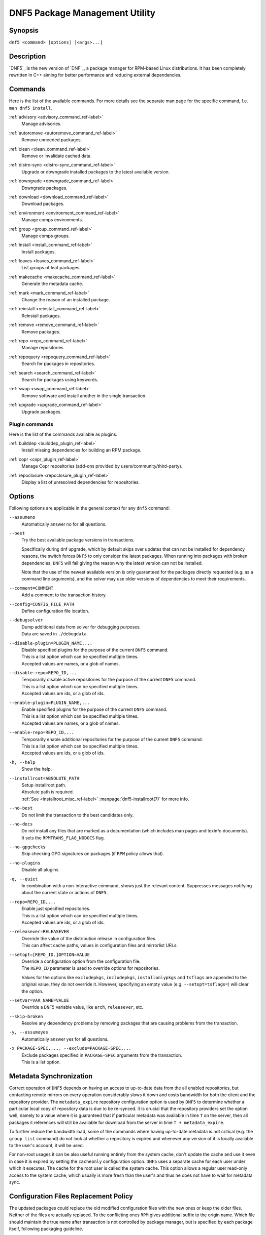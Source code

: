 ..
    Copyright Contributors to the libdnf project.

    This file is part of libdnf: https://github.com/rpm-software-management/libdnf/

    Libdnf is free software: you can redistribute it and/or modify
    it under the terms of the GNU General Public License as published by
    the Free Software Foundation, either version 2 of the License, or
    (at your option) any later version.

    Libdnf is distributed in the hope that it will be useful,
    but WITHOUT ANY WARRANTY; without even the implied warranty of
    MERCHANTABILITY or FITNESS FOR A PARTICULAR PURPOSE.  See the
    GNU General Public License for more details.

    You should have received a copy of the GNU General Public License
    along with libdnf.  If not, see <https://www.gnu.org/licenses/>.

################################
 DNF5 Package Management Utility
################################

..
    # TODO(jkolarik): unify first man page structure with the help output, especially the commands
                      grouping - think about it, some groups and related commands don't make much sense
    # TODO(jkolarik): add notes about mutually exclusive options
    # TODO(jkolarik): add crosslinks where possible
    # TODO(jkolarik): review against DNF4 if nothing important is missing
    # TODO(jkolarik): add misc page about advisories?

Synopsis
========

``dnf5 <command> [options] [<args>...]``


Description
===========

`DNF5`_ is the new version of `DNF`_, a package manager for RPM-based Linux distributions. It has been completely
rewritten in C++ aiming for better performance and reducing external dependencies.


Commands
========

Here is the list of the available commands.
For more details see the separate man page for the specific command, f.e. ``man dnf5 install``.

:ref:`advisory <advisory_command_ref-label>`
    | Manage advisories.

:ref:`autoremove <autoremove_command_ref-label>`
    | Remove unneeded packages.

:ref:`clean <clean_command_ref-label>`
    | Remove or invalidate cached data.

:ref:`distro-sync <distro-sync_command_ref-label>`
    | Upgrade or downgrade installed packages to the latest available version.

:ref:`downgrade <downgrade_command_ref-label>`
    | Downgrade packages.

:ref:`download <download_command_ref-label>`
    | Download packages.

:ref:`environment <environment_command_ref-label>`
    | Manage comps environments.

:ref:`group <group_command_ref-label>`
    | Manage comps groups.

:ref:`install <install_command_ref-label>`
    | Install packages.

:ref:`leaves <leaves_command_ref-label>`
    | List groups of leaf packages.

:ref:`makecache <makecache_command_ref-label>`
    | Generate the metadata cache.

:ref:`mark <mark_command_ref-label>`
    | Change the reason of an installed package.

:ref:`reinstall <reinstall_command_ref-label>`
    | Reinstall packages.

:ref:`remove <remove_command_ref-label>`
    | Remove packages.

:ref:`repo <repo_command_ref-label>`
    | Manage repositories.

:ref:`repoquery <repoquery_command_ref-label>`
    | Search for packages in repositories.

:ref:`search <search_command_ref-label>`
    | Search for packages using keywords.

:ref:`swap <swap_command_ref-label>`
    | Remove software and install another in the single transaction.

:ref:`upgrade <upgrade_command_ref-label>`
    | Upgrade packages.

..
    # TODO(jkolarik): History command is not ready yet
    :ref:`history <history_command_ref-label>`
        | Manage transaction history.

    # TODO(jkolarik): Module command is not ready yet
    :ref:`module <module_command_ref-label>`
        | Manage modules.


Plugin commands
---------------

Here is the list of the commands available as plugins.

:ref:`builddep <builddep_plugin_ref-label>`
    | Install missing dependencies for building an RPM package.

:ref:`copr <copr_plugin_ref-label>`
    | Manage Copr repositories (add-ons provided by users/community/third-party).

:ref:`repoclosure <repoclosure_plugin_ref-label>`
    | Display a list of unresolved dependencies for repositories.



Options
=======

Following options are applicable in the general context for any ``dnf5`` command:

``--assumeno``
    | Automatically answer no for all questions.

``--best``
    | Try the best available package versions in transactions.

    Specifically during dnf upgrade, which by default skips over updates that can not be
    installed for dependency reasons, the switch forces ``DNF5`` to only consider the latest
    packages. When running into packages with broken dependencies, ``DNF5`` will fail giving
    the reason why the latest version can not be installed.

    Note that the use of the newest available version is only guaranteed for the packages
    directly requested (e.g. as a command line arguments), and the solver may use older
    versions of dependencies to meet their requirements.

``--comment=COMMENT``
    | Add a comment to the transaction history.

``--config=CONFIG_FILE_PATH``
    | Define configuration file location.

``--debugsolver``
    | Dump additional data from solver for debugging purposes.
    | Data are saved in ``./debugdata``.

``--disable-plugin=PLUGIN_NAME,...``
    | Disable specified plugins for the purpose of the current ``DNF5`` command.
    | This is a list option which can be specified multiple times.
    | Accepted values are names, or a glob of names.

``--disable-repo=REPO_ID,...``
    | Temporarily disable active repositories for the purpose of the current ``DNF5`` command.
    | This is a list option which can be specified multiple times.
    | Accepted values are ids, or a glob of ids.

``--enable-plugin=PLUGIN_NAME,...``
    | Enable specified plugins for the purpose of the current ``DNF5`` command.
    | This is a list option which can be specified multiple times.
    | Accepted values are names, or a glob of names.

``--enable-repo=REPO_ID,...``
    | Temporarily enable additional repositories for the purpose of the current ``DNF5`` command.
    | This is a list option which can be specified multiple times.
    | Accepted values are ids, or a glob of ids.

``-h, --help``
    | Show the help.

``--installroot=ABSOLUTE_PATH``
    | Setup installroot path.
    | Absolute path is required.
    | :ref:`See <installroot_misc_ref-label>` :manpage:`dnf5-installroot(7)` for more info.

``--no-best``
    | Do not limit the transaction to the best candidates only.

``--no-docs``
    | Do not install any files that are marked as a documentation (which includes man pages and texinfo documents).
    | It sets the ``RPMTRANS_FLAG_NODOCS`` flag.

``--no-gpgchecks``
    | Skip checking GPG signatures on packages (if ``RPM`` policy allows that).

``--no-plugins``
    | Disable all plugins.

``-q, --quiet``
    In combination with a non-interactive command, shows just the relevant content.
    Suppresses messages notifying about the current state or actions of ``DNF5``.

``--repo=REPO_ID,...``
    | Enable just specified repositories.
    | This is a list option which can be specified multiple times.
    | Accepted values are ids, or a glob of ids.

``--releasever=RELEASEVER``
    | Override the value of the distribution release in configuration files.
    | This can affect cache paths, values in configuration files and mirrorlist URLs.

``--setopt=[REPO_ID.]OPTION=VALUE``
    | Override a configuration option from the configuration file.
    | The ``REPO_ID`` parameter is used to override options for repositories.

    Values for the options like ``excludepkgs``, ``includepkgs``, ``installonlypkgs`` and ``tsflags``
    are appended to the original value, they do not override it. However, specifying an empty
    value (e.g. ``--setopt=tsflags=``) will clear the option.

``--setvar=VAR_NAME=VALUE``
    | Override a ``DNF5`` variable value, like ``arch``, ``releasever``, etc.

``--skip-broken``
    | Resolve any dependency problems by removing packages that are causing problems from the transaction.

``-y, --assumeyes``
    | Automatically answer yes for all questions.

``-x PACKAGE-SPEC,..., --exclude=PACKAGE-SPEC,...``
    | Exclude packages specified in ``PACKAGE-SPEC`` arguments from the transaction.
    | This is a list option.


Metadata Synchronization
========================

Correct operation of ``DNF5`` depends on having an access to up-to-date data from the all enabled
repositories, but contacting remote mirrors on every operation considerably slows it down and costs
bandwidth for both the client and the repository provider. The ``metadata_expire`` repository configuration
option is used by ``DNF5`` to determine whether a particular local copy of repository data is due
to be re-synced. It is crucial that the repository providers set the option well, namely to a value
where it is guaranteed that if particular metadata was available in time ``T`` on the server,
then all packages it references will still be available for download from the server
in time ``T + metadata_expire``.

To further reduce the bandwidth load, some of the commands where having up-to-date metadata
is not critical (e.g. the ``group list`` command) do not look at whether a repository is expired
and whenever any version of it is locally available to the user's account, it will be used.

For non-root usages it can be also useful running entirely from the system cache, don't update the
cache and use it even in case it is expired by setting the ``cacheonly`` configuration option.
``DNF5`` uses a separate cache for each user under which it executes. The cache for the root user
is called the system cache. This option allows a regular user read-only access to the system cache,
which usually is more fresh than the user's and thus he does not have to wait for metadata sync.

Configuration Files Replacement Policy
======================================

The updated packages could replace the old modified configuration files with the new ones or keep
the older files. Neither of the files are actually replaced. To the conflicting ones ``RPM``
gives additional suffix to the origin name. Which file should maintain the true name after
transaction is not controlled by package manager, but is specified by each package itself,
following packaging guideline.


Exit Codes
==========

The ``dnf5`` command in general exits with the following return values:

`0`
    | Operation was successful.

`1`
    | An error occurred during processing of the command.

`2`
    | An error occurred during parsing the arguments.

Other exit codes could be returned by the specific command itself, see its documentation for more info.


Files
=====

``Cache Files``
    /var/cache/libdnf5/

``Main Configuration``
    /etc/dnf/dnf.conf

``Repository Metadata``
    /etc/yum.repos.d/

``Repository Persistence``
    /var/lib/dnf/

``System state``
    /usr/lib/sysimage/libdnf5/


See Also
========

Commands in detail:
    | :manpage:`dnf5-advisory(8)`, :ref:`Advisory command <advisory_command_ref-label>`
    | :manpage:`dnf5-autoremove(8)`, :ref:`Autoremove command <autoremove_command_ref-label>`
    | :manpage:`dnf5-clean(8)`, :ref:`Clean command <clean_command_ref-label>`
    | :manpage:`dnf5-distro-sync(8)`, :ref:`Distro-Sync command <distro-sync_command_ref-label>`
    | :manpage:`dnf5-downgrade(8)`, :ref:`Downgrade command <downgrade_command_ref-label>`
    | :manpage:`dnf5-download(8)`, :ref:`Download command <download_command_ref-label>`
    | :manpage:`dnf5-environment(8)`, :ref:`Environment command <environment_command_ref-label>`
    | :manpage:`dnf5-group(8)`, :ref:`Group command <group_command_ref-label>`
    | :manpage:`dnf5-install(8)`, :ref:`Install command <install_command_ref-label>`
    | :manpage:`dnf5-leaves(8)`, :ref:`Leaves command <leaves_command_ref-label>`
    | :manpage:`dnf5-makecache(8)`, :ref:`Makecache command <makecache_command_ref-label>`
    | :manpage:`dnf5-mark(8)`, :ref:`Mark command <mark_command_ref-label>`
    | :manpage:`dnf5-reinstall(8)`, :ref:`Reinstall command <reinstall_command_ref-label>`
    | :manpage:`dnf5-remove(8)`, :ref:`Remove command <remove_command_ref-label>`
    | :manpage:`dnf5-repo(8)`, :ref:`Repo command <repo_command_ref-label>`
    | :manpage:`dnf5-repoquery(8)`, :ref:`Repoquery command <repoquery_command_ref-label>`
    | :manpage:`dnf5-search(8)`, :ref:`Search command <search_command_ref-label>`
    | :manpage:`dnf5-swap(8)`, :ref:`Swap command <swap_command_ref-label>`
    | :manpage:`dnf5-upgrade(8)`, :ref:`Upgrade command <upgrade_command_ref-label>`

..
    # TODO(jkolarik): History command is not ready yet
    | :manpage:`dnf5-history(8)`, :ref:`History command, <history_command_ref-label>`

    # TODO(jkolarik): Module command is not ready yet
    | :manpage:`dnf5-module(8)`, :ref:`Module command, <module_command_ref-label>`

Plugins:
    | :manpage:`dnf5-builddep(8)`, :ref:`Builddep command <builddep_plugin_ref-label>`
    | :manpage:`dnf5-copr(8)`, :ref:`Copr command <copr_plugin_ref-label>`
    | :manpage:`dnf5-repoclosure(8)`, :ref:`Repoclosure command <repoclosure_plugin_ref-label>`

Miscellaneous:
    | :manpage:`dnf5-comps(7)`, :ref:`Comps groups and environments <comps_misc_ref-label>`
    | :manpage:`dnf5-installroot(7)`, :ref:`Installroot parameter <installroot_misc_ref-label>`
    | :manpage:`dnf5-specs(7)`, :ref:`Patterns specification <specs_misc_ref-label>`

..
    # TODO(jkolarik): Filtering is not ready yet
    | :manpage:`dnf5-filtering(7)`, :ref:`Packages filtering, <filtering_misc_ref-label>`

    # TODO(jkolarik): Modularity is not ready yet
    | :manpage:`dnf5-modularity(7)`, :ref:`Modularity overview, <modularity_misc_ref-label>`

Project homepage:
    | https://github.com/rpm-software-management/dnf5
